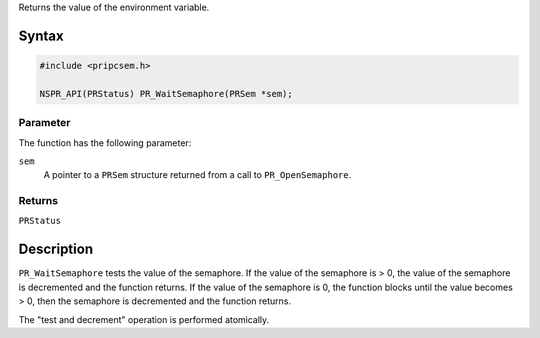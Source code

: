 Returns the value of the environment variable.

.. _Syntax:

Syntax
------

.. code:: eval

   #include <pripcsem.h>

   NSPR_API(PRStatus) PR_WaitSemaphore(PRSem *sem);

.. _Parameter:

Parameter
~~~~~~~~~

The function has the following parameter:

``sem``
   A pointer to a ``PRSem`` structure returned from a call to
   ``PR_OpenSemaphore``.

.. _Returns:

Returns
~~~~~~~

``PRStatus``

.. _Description:

Description
-----------

``PR_WaitSemaphore`` tests the value of the semaphore. If the value of
the semaphore is > 0, the value of the semaphore is decremented and the
function returns. If the value of the semaphore is 0, the function
blocks until the value becomes > 0, then the semaphore is decremented
and the function returns.

The "test and decrement" operation is performed atomically.
